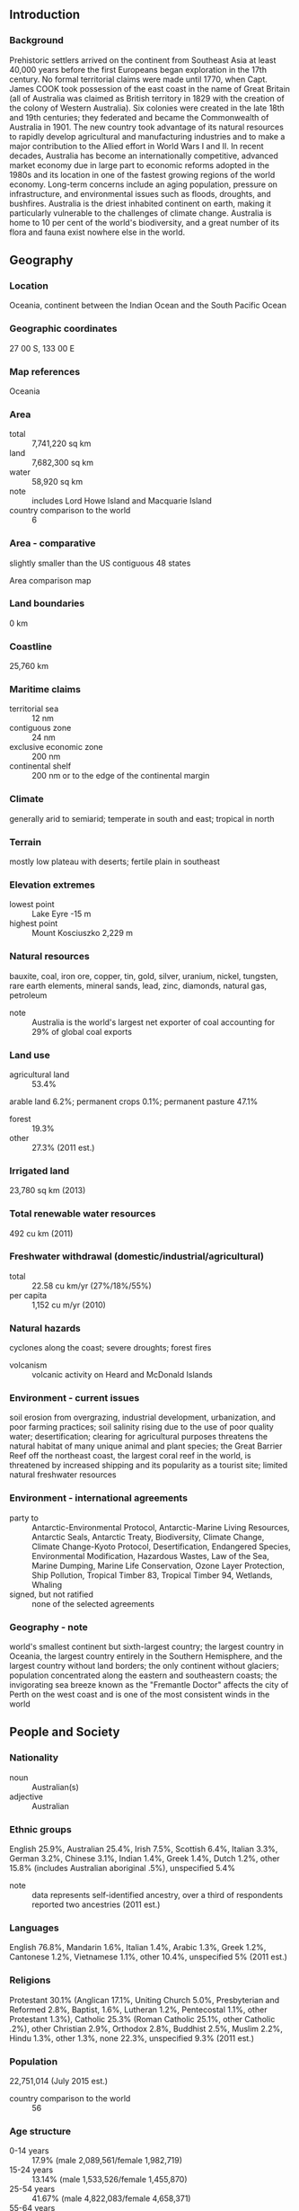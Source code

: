 ** Introduction
*** Background
Prehistoric settlers arrived on the continent from Southeast Asia at least 40,000 years before the first Europeans began exploration in the 17th century. No formal territorial claims were made until 1770, when Capt. James COOK took possession of the east coast in the name of Great Britain (all of Australia was claimed as British territory in 1829 with the creation of the colony of Western Australia). Six colonies were created in the late 18th and 19th centuries; they federated and became the Commonwealth of Australia in 1901. The new country took advantage of its natural resources to rapidly develop agricultural and manufacturing industries and to make a major contribution to the Allied effort in World Wars I and II.
In recent decades, Australia has become an internationally competitive, advanced market economy due in large part to economic reforms adopted in the 1980s and its location in one of the fastest growing regions of the world economy. Long-term concerns include an aging population, pressure on infrastructure, and environmental issues such as floods, droughts, and bushfires. Australia is the driest inhabited continent on earth, making it particularly vulnerable to the challenges of climate change. Australia is home to 10 per cent of the world's biodiversity, and a great number of its flora and fauna exist nowhere else in the world.
** Geography
*** Location
Oceania, continent between the Indian Ocean and the South Pacific Ocean
*** Geographic coordinates
27 00 S, 133 00 E
*** Map references
Oceania
*** Area
- total :: 7,741,220 sq km
- land :: 7,682,300 sq km
- water :: 58,920 sq km
- note :: includes Lord Howe Island and Macquarie Island
- country comparison to the world :: 6
*** Area - comparative
slightly smaller than the US contiguous 48 states
- Area comparison map ::  
*** Land boundaries
0 km
*** Coastline
25,760 km
*** Maritime claims
- territorial sea :: 12 nm
- contiguous zone :: 24 nm
- exclusive economic zone :: 200 nm
- continental shelf :: 200 nm or to the edge of the continental margin
*** Climate
generally arid to semiarid; temperate in south and east; tropical in north
*** Terrain
mostly low plateau with deserts; fertile plain in southeast
*** Elevation extremes
- lowest point :: Lake Eyre -15 m
- highest point :: Mount Kosciuszko 2,229 m
*** Natural resources
bauxite, coal, iron ore, copper, tin, gold, silver, uranium, nickel, tungsten, rare earth elements, mineral sands, lead, zinc, diamonds, natural gas, petroleum
- note :: Australia is the world's largest net exporter of coal accounting for 29% of global coal exports
*** Land use
- agricultural land :: 53.4%
arable land 6.2%; permanent crops 0.1%; permanent pasture 47.1%
- forest :: 19.3%
- other :: 27.3% (2011 est.)
*** Irrigated land
23,780 sq km (2013)
*** Total renewable water resources
492 cu km (2011)
*** Freshwater withdrawal (domestic/industrial/agricultural)
- total :: 22.58  cu km/yr (27%/18%/55%)
- per capita :: 1,152  cu m/yr (2010)
*** Natural hazards
cyclones along the coast; severe droughts; forest fires
- volcanism :: volcanic activity on Heard and McDonald Islands
*** Environment - current issues
soil erosion from overgrazing, industrial development, urbanization, and poor farming practices; soil salinity rising due to the use of poor quality water; desertification; clearing for agricultural purposes threatens the natural habitat of many unique animal and plant species; the Great Barrier Reef off the northeast coast, the largest coral reef in the world, is threatened by increased shipping and its popularity as a tourist site; limited natural freshwater resources
*** Environment - international agreements
- party to :: Antarctic-Environmental Protocol, Antarctic-Marine Living Resources, Antarctic Seals, Antarctic Treaty, Biodiversity, Climate Change, Climate Change-Kyoto Protocol, Desertification, Endangered Species, Environmental Modification, Hazardous Wastes, Law of the Sea, Marine Dumping, Marine Life Conservation, Ozone Layer Protection, Ship Pollution, Tropical Timber 83, Tropical Timber 94, Wetlands, Whaling
- signed, but not ratified :: none of the selected agreements
*** Geography - note
world's smallest continent but sixth-largest country; the largest country in Oceania, the largest country entirely in the Southern Hemisphere, and the largest country without land borders; the only continent without glaciers; population concentrated along the eastern and southeastern coasts; the invigorating sea breeze known as the "Fremantle Doctor" affects the city of Perth on the west coast and is one of the most consistent winds in the world
** People and Society
*** Nationality
- noun :: Australian(s)
- adjective :: Australian
*** Ethnic groups
English 25.9%, Australian 25.4%, Irish 7.5%, Scottish 6.4%, Italian 3.3%, German 3.2%, Chinese 3.1%, Indian 1.4%, Greek 1.4%, Dutch 1.2%, other 15.8% (includes Australian aboriginal .5%), unspecified 5.4%
- note :: data represents self-identified ancestry, over a third of respondents reported two ancestries (2011 est.)
*** Languages
English 76.8%, Mandarin 1.6%, Italian 1.4%, Arabic 1.3%, Greek 1.2%, Cantonese 1.2%, Vietnamese 1.1%, other 10.4%, unspecified 5% (2011 est.)
*** Religions
Protestant 30.1% (Anglican 17.1%, Uniting Church 5.0%, Presbyterian and Reformed 2.8%, Baptist, 1.6%, Lutheran 1.2%, Pentecostal 1.1%, other Protestant 1.3%), Catholic 25.3% (Roman Catholic 25.1%, other Catholic .2%), other Christian 2.9%, Orthodox 2.8%, Buddhist 2.5%, Muslim 2.2%, Hindu 1.3%, other 1.3%, none 22.3%, unspecified 9.3% (2011 est.)
*** Population
22,751,014 (July 2015 est.)
- country comparison to the world :: 56
*** Age structure
- 0-14 years :: 17.9% (male 2,089,561/female 1,982,719)
- 15-24 years :: 13.14% (male 1,533,526/female 1,455,870)
- 25-54 years :: 41.67% (male 4,822,083/female 4,658,371)
- 55-64 years :: 11.82% (male 1,333,924/female 1,355,347)
- 65 years and over :: 15.47% (male 1,628,108/female 1,891,505) (2015 est.)
- population pyramid ::  
*** Dependency ratios
- total dependency ratio :: 50.9%
- youth dependency ratio :: 28.2%
- elderly dependency ratio :: 22.7%
- potential support ratio :: 4.4% (2015 est.)
*** Median age
- total :: 38.4 years
- male :: 37.7 years
- female :: 39.2 years (2015 est.)
*** Population growth rate
1.07% (2015 est.)
- country comparison to the world :: 114
*** Birth rate
12.15 births/1,000 population (2015 est.)
- country comparison to the world :: 162
*** Death rate
7.14 deaths/1,000 population (2015 est.)
- country comparison to the world :: 126
*** Net migration rate
5.65 migrant(s)/1,000 population (2015 est.)
- country comparison to the world :: 23
*** Urbanization
- urban population :: 89.4% of total population (2015)
- rate of urbanization :: 1.47% annual rate of change (2010-15 est.)
*** Major urban areas - population
Sydney 4.505 million; Melbourne 4.203 million; Brisbane 2.202 million; Perth 1.861 million; Adelaide 1.256 million; CANBERRA (capital) 423,000 (2015)
*** Sex ratio
- at birth :: 1.06 male(s)/female
- 0-14 years :: 1.05 male(s)/female
- 15-24 years :: 1.05 male(s)/female
- 25-54 years :: 1.04 male(s)/female
- 55-64 years :: 0.98 male(s)/female
- 65 years and over :: 0.86 male(s)/female
- total population :: 1.01 male(s)/female (2015 est.)
*** Infant mortality rate
- total :: 4.37 deaths/1,000 live births
- male :: 4.67 deaths/1,000 live births
- female :: 4.04 deaths/1,000 live births (2015 est.)
- country comparison to the world :: 188
*** Life expectancy at birth
- total population :: 82.15 years
- male :: 79.7 years
- female :: 84.74 years (2015 est.)
- country comparison to the world :: 13
*** Total fertility rate
1.77 children born/woman (2015 est.)
- country comparison to the world :: 159
*** Contraceptive prevalence rate
72.3%
- note :: percent of women aged 18-44 (2005)
*** Health expenditures
9.4% of GDP (2013)
- country comparison to the world :: 37
*** Physicians density
3.27 physicians/1,000 population (2011)
*** Hospital bed density
3.9 beds/1,000 population (2010)
*** Drinking water source
- improved :: 
urban: 100% of population
rural: 100% of population
total: 100% of population
- unimproved :: 
urban: 0% of population
rural: 0% of population
total: 0% of population (2015 est.)
*** Sanitation facility access
- improved :: 
urban: 100% of population
rural: 100% of population
total: 100% of population
- unimproved :: 
urban: 0% of population
rural: 0% of population
total: 0% of population (2015 est.)
*** HIV/AIDS - adult prevalence rate
0.17% (2013 est.)
- country comparison to the world :: 100
*** HIV/AIDS - people living with HIV/AIDS
28,200 (2013 est.)
- country comparison to the world :: 74
*** HIV/AIDS - deaths
fewer than 100 (2013 est.)
- country comparison to the world :: 105
*** Obesity - adult prevalence rate
29.9% (2014)
- country comparison to the world :: 44
*** Children under the age of 5 years underweight
0.2% (2007)
- country comparison to the world :: 138
*** Education expenditures
5.1% of GDP (2011)
- country comparison to the world :: 56
*** School life expectancy (primary to tertiary education)
- total :: 20 years
- male :: 20 years
- female :: 21 years (2012)
*** Unemployment, youth ages 15-24
- total :: 11.7%
- male :: 12.4%
- female :: 11% (2012 est.)
- country comparison to the world :: 93
** Government
*** Country name
- conventional long form :: Commonwealth of Australia
- conventional short form :: Australia
- note :: the name Australia is derived from the Latin "australis" meaning southern; the Australian landmass was long referred to as "Terra Australis" or the Southern Land
*** Government type
federal parliamentary democracy and a Commonwealth realm
*** Capital
- name :: Canberra
- geographic coordinates :: 35 16 S, 149 08 E
- time difference :: UTC+10 (15 hours ahead of Washington, DC, during Standard Time)
- daylight saving time :: +1hr, begins first Sunday in October; ends first Sunday in April
- note :: Australia has three time zones
*** Administrative divisions
6 states and 2 territories*; Australian Capital Territory*, New South Wales, Northern Territory*, Queensland, South Australia, Tasmania, Victoria, Western Australia
*** Dependent areas
Ashmore and Cartier Islands, Christmas Island, Cocos (Keeling) Islands, Coral Sea Islands, Heard Island and McDonald Islands, Norfolk Island
*** Independence
1 January 1901 (from the federation of UK colonies)
*** National holiday
Australia Day (commemorates the arrival of the First Fleet of Australian settlers), 26 January (1788); ANZAC Day (commemorates the anniversary of the landing of troops of the Australian and New Zealand Army Corps during World War I at Gallipoli, Turkey), 25 April (1915)
*** Constitution
9 July 1900; effective 1 January 1901; amended several times, last in 1977; note - a referendum to amend the constitution to reflect the Aboriginal and Torres Strait Islander Peoples Recognition Act 2013 has been extended to March 2018 by a 2015 bill (2013)
*** Legal system
common law system based on the English model
*** International law organization participation
accepts compulsory ICJ jurisdiction with reservations; accepts ICCt jurisdiction
*** Citizenship
- birthright citizenship :: no, unless one parent is a citizen or permenent resident
- dual citizenship recognized :: yes
- residency requirement for naturalization :: 4 years
*** Suffrage
18 years of age; universal and compulsory
*** Executive branch
- chief of state :: Queen of Australia ELIZABETH II (since 6 February 1952); represented by Governor General Sir Peter COSGROVE (since 28 March 2014)
- head of government :: Prime Minister Malcolm TURNBULL (since 15 September 2015); Deputy Prime Minister Warren TRUSS (since 18 September 2013)
- cabinet :: Cabinet nominated by the prime minister from among members of Parliament and sworn in by the governor general
- elections/appointments :: the monarchy is hereditary; governor general appointed by the monarch on the recommendation of the prime minister; following legislative elections, the leader of the majority party or majority coalition is sworn in as prime minister by the governor general
*** Legislative branch
- description :: bicameral Federal Parliament consists of the Senate (76 seats - 12 members from each of the 6 states and 2 from each of the 2 mainland territories; members directly elected in multi-seat constituencies by proportional representation vote; members serve 6-year terms with one-half of state membership renewed every 3 years and territory membership renewed every 3 years) and the House of Representatives (150 seats; members directly elected in single-seat constituencies by majority preferential vote; members serve terms of up to 3 years)
- elections :: Senate - last held on 7 September 2013; House of Representatives - last held on 7 September 2013 (the latest a simultaneous half-Senate and House of Representative elections can be held is 30 November 2016)
- election results :: Senate NA; House of Representatives - percent of vote by party - Liberal/National Coalition 53.45%, Australian Labor Party 46.55%; seats by party - Liberal/National Coalition 90 (Liberal 58, Liberal National 22, Nationals 9, Country Liberals 1), Australian Labor Party 55, Australian Greens Party 1, Katter's Australian Party 1, Palmer United Party 1, independents 2
*** Judicial branch
- highest court(s) :: High Court of Australia (consists of 7 justices, including the chief justice); note - each of the 6 states, 2 territories, and Norfolk Island has a Supreme Court; the High Court is the final appellate court beyond the state and territory supreme courts
- judge selection and term of office :: justices appointed by the governor-general in council for life with mandatory retirement at age 70
- subordinate courts :: subordinate courts at the federal level: Federal Court; Federal Magistrates' Courts of Australia; Family Court; subordinate courts at the state and territory level: Local Court - New South Wales; Magistrates' Courts – Victoria, Queensland, South Australia, Western Australia, Tasmania, Northern Territory, Australian Capital Territory; District Courts – New South Wales, Queensland, South Australia, Western Australia; County Court – Victoria; Family Court – Western Australia; Court of Petty Sessions – Norfolk Island
*** Political parties and leaders
Australian Greens Party [Christine MILNE]
Australian Labor Party [Bill SHORTEN]
Country Liberal Party [Terry MILLS]
Family First Party [Steve FIELDING]
Katter's Australian Party [Bob KATTER]
Liberal National Party of Queensland [Campbell NEWMAN]
Liberal Party [Malcolm TURNBULL]
National Party of Australia [Warren TRUSS]
Palmer United Party [Clive PALMER]
*** Political pressure groups and leaders
- other :: business groups, environmental groups, social groups, trade unions
*** International organization participation
ADB, ANZUS, APEC, ARF, ASEAN (dialogue partner), Australia Group, BIS, C, CD, CP, EAS, EBRD, EITI (implementing country), FAO, FATF, G-20, IAEA, IBRD, ICAO, ICC (national committees), ICCt, ICRM, IDA, IEA, IFC, IFRCS, IHO, ILO, IMF, IMO, IMSO, Interpol, IOC, IOM, IPU, ISO, ITSO, ITU, ITUC (NGOs), MIGA, NEA, NSG, OECD, OPCW, OSCE (partner), Pacific Alliance (observer), Paris Club, PCA, PIF, SAARC (observer), SICA (observer), Sparteca, SPC, UN, UN Security Council (temporary), UNCTAD, UNESCO, UNHCR, UNMISS, UNMIT, UNRWA, UNTSO, UNWTO, UPU, WCO, WFTU (NGOs), WHO, WIPO, WMO, WTO, ZC
*** Diplomatic representation in the US
- chief of mission :: Ambassador Kim Christian BEAZLEY (since 7 February 2010)
- chancery :: 1601 Massachusetts Avenue NW, Washington, DC 20036
- telephone :: [1] (202) 797-3000
- FAX :: [1] (202) 797-3168
- consulate(s) general :: Atlanta, Chicago, Honolulu, Houston, Los Angeles, New York, San Francisco
*** Diplomatic representation from the US
- chief of mission :: Ambassador Morrell John BERRY (since 25 September 2013)
- embassy :: Moonah Place, Yarralumla, Canberra, Australian Capital Territory 2600
- mailing address :: APO AP 96549
- telephone :: [61] (02) 6214-5600
- FAX :: [61] (02) 6214-5970
- consulate(s) general :: Melbourne, Perth, Sydney
*** Flag description
blue with the flag of the UK in the upper hoist-side quadrant and a large seven-pointed star in the lower hoist-side quadrant known as the Commonwealth or Federation Star, representing the federation of the colonies of Australia in 1901; the star depicts one point for each of the six original states and one representing all of Australia's internal and external territories; on the fly half is a representation of the Southern Cross constellation in white with one small, five-pointed star and four larger, seven-pointed stars
*** National symbol(s)
Southern Cross constellation (five, seven-pointed stars), kangaroo, emu; national colors: green, gold
*** National anthem
- name :: "Advance Australia Fair"
- lyrics/music :: Peter Dodds McCORMICK
- note :: adopted 1984; although originally written in the late 19th century, the anthem was not used for all official occasions until 1984; as a Commonwealth country, in addition to the national anthem, "God Save the Queen" is also played at Royal functions (see United Kingdom)

** Economy
*** Economy - overview
Following two decades of continuous growth, low unemployment, contained inflation, very low public debt, and a strong and stable financial system, Australia enters 2015 facing a range of growth constraints, principally driven by a sharp fall in global prices of key export commodities. Although demand for resources and energy from Asia and especially China has grown rapidly, creating a channel for resources investments and growth in commodity exports, sharp drops in current prices have already impacted growth. The services sector is the largest part of the Australian economy, accounting for about 70% of GDP and 75% of jobs. Australia was comparatively unaffected by the global financial crisis as the banking system has remained strong and inflation is under control. Australia has benefited from a dramatic surge in its terms of trade in recent years, although this trend could reverse or slow due to falling global commodity prices. Australia is a significant exporter of natural resources, energy, and food. Australia's abundant and diverse natural resources attract high levels of foreign investment and include extensive reserves of coal, iron, copper, gold, natural gas, uranium, and renewable energy sources. A series of major investments, such as the US$40 billion Gorgon Liquid Natural Gas project, will significantly expand the resources sector. Australia is an open market with minimal restrictions on imports of goods and services. The process of opening up has increased productivity, stimulated growth, and made the economy more flexible and dynamic. Australia plays an active role in the World Trade Organization, APEC, the G20, and other trade forums. Australia entered into free trade agreements (FTAs) with the Republic of Korea and Japan, and concluded an FTA with China, in 2014, adding to existing FTAs with Chile, Malaysia, New Zealand, Singapore, Thailand, and the US, and a regional FTA with ASEAN and New Zealand. Australia continues to negotiate bilateral agreements with India and Indonesia, as well as larger agreements with its Pacific neighbors and the Gulf Cooperation Council countries, and an Asia-wide Regional Comprehensive Economic Partnership that includes the ten ASEAN countries and China, Japan, Korea, New Zealand and India. Australia is also working on the Trans-Pacific Partnership Agreement with Brunei, Canada, Chile, Japan, Malaysia, Mexico, New Zealand, Peru, Singapore, the US, and Vietnam.
*** GDP (purchasing power parity)
$1.095 trillion (2014 est.)
$1.066 trillion (2013 est.)
$1.045 trillion (2012 est.)
- note :: data are in 2014 US dollars
- country comparison to the world :: 20
*** GDP (official exchange rate)
$1.444 trillion (2014 est.)
*** GDP - real growth rate
2.7% (2014 est.)
2.1% (2013 est.)
3.6% (2012 est.)
- country comparison to the world :: 118
*** GDP - per capita (PPP)
$46,400 (2014 est.)
$45,200 (2013 est.)
$44,300 (2012 est.)
- note :: data are in 2014 US dollars
- country comparison to the world :: 24
*** Gross national saving
24% of GDP (2014 est.)
24.3% of GDP (2013 est.)
24.9% of GDP (2012 est.)
- country comparison to the world :: 52
*** GDP - composition, by end use
- household consumption :: 55.7%
- government consumption :: 18.1%
- investment in fixed capital :: 26.7%
- investment in inventories :: -0.1%
- exports of goods and services :: 21.3%
- imports of goods and services :: -21.8%
 (2014 est.)
*** GDP - composition, by sector of origin
- agriculture :: 3.7%
- industry :: 28.9%
- services :: 67.4% (2014 est.)
*** Agriculture - products
wheat, barley, sugarcane, fruits; cattle, sheep, poultry
*** Industries
mining, industrial and transportation equipment, food processing, chemicals, steel
*** Industrial production growth rate
2.1% (2014 est.)
- country comparison to the world :: 125
*** Labor force
12.37 million (2014 est.)
- country comparison to the world :: 43
*** Labor force - by occupation
- agriculture :: 3.6%
- industry :: 21.1%
- services :: 75% (2009 est.)
*** Unemployment rate
6.1% (2014 est.)
5.7% (2013 est.)
- country comparison to the world :: 62
*** Population below poverty line
NA%
*** Household income or consumption by percentage share
- lowest 10% :: 2%
- highest 10% :: 25.4% (1994)
*** Distribution of family income - Gini index
30.3 (2008)
35.2 (1994)
- country comparison to the world :: 119
*** Budget
- revenues :: $493.1 billion
- expenditures :: $521.3 billion (2014 est.)
*** Taxes and other revenues
33.3% of GDP (2014 est.)
- country comparison to the world :: 75
*** Budget surplus (+) or deficit (-)
-1.9% of GDP (2014 est.)
- country comparison to the world :: 80
*** Public debt
34.5% of GDP (2014 est.)
33.1% of GDP (2013 est.)
- country comparison to the world :: 114
*** Fiscal year
1 July - 30 June
*** Inflation rate (consumer prices)
2.5% (2014 est.)
2.5% (2013 est.)
- country comparison to the world :: 116
*** Central bank discount rate
3% (28 February 2013)
4.35% (31 December 2010)
- note :: this is the Reserve Bank of Australia's "cash rate target," or policy rate
- country comparison to the world :: 109
*** Commercial bank prime lending rate
6% (31 December 2014 est.)
6.18% (31 December 2013 est.)
- country comparison to the world :: 134
*** Stock of narrow money
$269.9 billion (31 December 2014 est.)
$244.1 billion (31 December 2013 est.)
- country comparison to the world :: 17
*** Stock of broad money
$1.661 trillion (31 December 2013 est.)
$1.648 trillion (31 December 2012 est.)
- country comparison to the world :: 12
*** Stock of domestic credit
$2.247 trillion (31 December 2014 est.)
$2.11 trillion (31 December 2013 est.)
- country comparison to the world :: 12
*** Market value of publicly traded shares
$1.286 trillion (31 December 2012 est.)
$1.198 trillion (31 December 2011)
$1.455 trillion (31 December 2010 est.)
- country comparison to the world :: 10
*** Current account balance
-$39.88 billion (2014 est.)
-$43.82 billion (2013 est.)
- country comparison to the world :: 187
*** Exports
$250.8 billion (2014 est.)
$254.8 billion (2013 est.)
- country comparison to the world :: 23
*** Exports - commodities
coal, iron ore, gold, meat, wool, alumina, wheat, machinery and transport equipment
*** Exports - partners
China 33.7%, Japan 18%, South Korea 7.4%, US 4.2% (2014)
*** Imports
$245.9 billion (2014 est.)
$250.5 billion (2013 est.)
- country comparison to the world :: 22
*** Imports - commodities
machinery and transport equipment, computers and office machines, telecommunication equipment and parts; crude oil and petroleum products
*** Imports - partners
China 20.5%, US 10.6%, Japan 6.8%, Singapore 5%, Germany 4.7%, South Korea 4.7%, Malaysia 4.4%, Thailand 4.3% (2014)
*** Reserves of foreign exchange and gold
$65.1 billion (31 December 2014 est.)
$52.8 billion (31 December 2013 est.)
- country comparison to the world :: 35
*** Debt - external
$1.48 trillion (31 December 2014 est.)
$1.459 trillion (31 December 2013 est.)
- country comparison to the world :: 13
*** Stock of direct foreign investment - at home
$646.4 billion (31 December 2014 est.)
$593.6 billion (31 December 2013 est.)
- country comparison to the world :: 14
*** Stock of direct foreign investment - abroad
$482.9 billion (31 December 2014 est.)
$471.5 billion (31 December 2013 est.)
- country comparison to the world :: 18
*** Exchange rates
Australian dollars (AUD) per US dollar -
1.098 (2014 est.)
1.0358 (2013 est.)
0.97 (2012 est.)
0.9695 (2011 est.)
1.0902 (2010)
** Energy
*** Electricity - production
239.7 billion kWh (2012 est.)
- country comparison to the world :: 17
*** Electricity - consumption
226.9 billion kWh (2011 est.)
- country comparison to the world :: 17
*** Electricity - exports
0 kWh (2013 est.)
- country comparison to the world :: 103
*** Electricity - imports
0 kWh (2013 est.)
- country comparison to the world :: 117
*** Electricity - installed generating capacity
61.94 million kW (2011 est.)
- country comparison to the world :: 15
*** Electricity - from fossil fuels
79.7% of total installed capacity (2011 est.)
- country comparison to the world :: 93
*** Electricity - from nuclear fuels
0% of total installed capacity (2011 est.)
- country comparison to the world :: 42
*** Electricity - from hydroelectric plants
13.2% of total installed capacity (2011 est.)
- country comparison to the world :: 108
*** Electricity - from other renewable sources
7.1% of total installed capacity (2011 est.)
- country comparison to the world :: 46
*** Crude oil - production
410,600 bbl/day (2013 est.)
- country comparison to the world :: 31
*** Crude oil - exports
261,300 bbl/day (2012 est.)
- country comparison to the world :: 28
*** Crude oil - imports
503,100 bbl/day (2012 est.)
- country comparison to the world :: 17
*** Crude oil - proved reserves
1.433 billion bbl (1 January 2014 est.)
- country comparison to the world :: 39
*** Refined petroleum products - production
659,700 bbl/day (2012 est.)
- country comparison to the world :: 26
*** Refined petroleum products - consumption
1.083 million bbl/day (2013 est.)
- country comparison to the world :: 20
*** Refined petroleum products - exports
70,810 bbl/day (2012 est.)
- country comparison to the world :: 54
*** Refined petroleum products - imports
386,000 bbl/day (2010 est.)
- country comparison to the world :: 17
*** Natural gas - production
61.7 billion cu m (2013 est.)
- country comparison to the world :: 15
*** Natural gas - consumption
35.65 billion cu m (2013 est.)
- country comparison to the world :: 27
*** Natural gas - exports
32.56 billion cu m (2013 est.)
- country comparison to the world :: 12
*** Natural gas - imports
6.517 billion cu m (2013 est.)
- country comparison to the world :: 30
*** Natural gas - proved reserves
1.219 trillion cu m (1 January 2014 est.)
- country comparison to the world :: 24
*** Carbon dioxide emissions from consumption of energy
420.6 million Mt (2012 est.)
- country comparison to the world :: 17
** Communications
*** Telephones - fixed lines
- total subscriptions :: 9.19 million
- subscriptions per 100 inhabitants :: 41 (2014 est.)
- country comparison to the world :: 22
*** Telephones - mobile cellular
- total :: 31 million
- subscriptions per 100 inhabitants :: 138 (2014 est.)
- country comparison to the world :: 39
*** Telephone system
- general assessment :: excellent domestic and international service
- domestic :: domestic satellite system; significant use of radiotelephone in areas of low population density; rapid growth of mobile telephones
- international :: country code - 61; landing point for the SEA-ME-WE-3 optical telecommunications submarine cable with links to Asia, the Middle East, and Europe; the Southern Cross fiber optic submarine cable provides links to New Zealand and the United States; satellite earth stations - 10 Intelsat (4 Indian Ocean and 6 Pacific Ocean), 2 Inmarsat, 2 Globalstar, 5 other) (2007)
*** Broadcast media
the Australian Broadcasting Corporation (ABC) runs multiple national and local radio networks and TV stations, as well as Australia Network, a TV service that broadcasts throughout the Asia-Pacific region and is the main public broadcaster; Special Broadcasting Service (SBS), a second large public broadcaster, operates radio and TV networks broadcasting in multiple languages; several large national commercial TV networks, a large number of local commercial TV stations, and hundreds of commercial radio stations are accessible; cable and satellite systems are available (2008)
*** Radio broadcast stations
AM 262, FM 345, shortwave 1 (1998)
*** Television broadcast stations
104 (1997)
*** Internet country code
.au
*** Internet users
- total :: 20.2 million
- percent of population :: 89.6% (2014 est.)
- country comparison to the world :: 28
** Transportation
*** Airports
480 (2013)
- country comparison to the world :: 16
*** Airports - with paved runways
- total :: 349
- over 3,047 m :: 11
- 2,438 to 3,047 m :: 14
- 1,524 to 2,437 m :: 155
- 914 to 1,523 m :: 155
- under 914 m :: 14 (2013)
*** Airports - with unpaved runways
- total :: 131
- 1,524 to 2,437 m :: 16
- 914 to 1,523 m :: 101
- under 914 m :: 
14 (2013)
*** Heliports
1 (2013)
*** Pipelines
condensate/gas 637 km; gas 30,054 km; liquid petroleum gas 240 km; oil 3,609 km; oil/gas/water 110 km; refined products 72 km (2013)
*** Railways
- total :: 36,967.5 km
- broad gauge :: 3,727 km 1.600-m gauge (372 km electrified)
- standard gauge :: 18,727 km 1.435-m gauge (650 km electrified)
- narrow gauge :: 14,513.5 km 1.067-m gauge (2,075.5 km electrified) (2014)
- country comparison to the world :: 7
*** Roadways
- total :: 823,217 km
- paved :: 356,343 km
- unpaved :: 466,874 km (2011)
- country comparison to the world :: 9
*** Waterways
2,000 km (mainly used for recreation on Murray and Murray-Darling river systems) (2011)
- country comparison to the world :: 42
*** Merchant marine
- total :: 41
- by type :: bulk carrier 8, cargo 7, liquefied gas 4, passenger 6, passenger/cargo 6, petroleum tanker 5, roll on/roll off 5
- foreign-owned :: 17 (Canada 5, Germany 2, Singapore 2, South Africa 1, UK 5, US 2)
- registered in other countries :: 25 (Bahamas 1, Dominica 1, Fiji 2, Liberia 1, Netherlands 1, Panama 4, Singapore 12, Tonga 1, UK 1, US 1) (2010)
- country comparison to the world :: 75
*** Ports and terminals
- major seaport(s) :: Brisbane, Cairns, Darwin, Fremantle, Geelong, Gladstone, Hobart, Melbourne, Newcastle, Port Adelaide, Port Kembla, Sydney
- dry bulk cargo port(s) :: Dampier (iron ore), Dalrymple Bay (coal), Hay Point (coal), Port Hedland (iron ore), Port Walcott (iron ore)
- container port(s) (TEUs) :: Brisbane (1,004,983), Melbourne (2,467,967), Sydney (2,028,074)(2011)
- LNG terminal(s) (export) :: Darwin, Karratha, Burrup, Curtis Island
** Military
*** Military branches
Australian Defense Force (ADF): Australian Army; Royal Australian Navy (includes Naval Aviation Force); Royal Australian Air Force; Joint Operations Command (JOC) (2013)
*** Military service age and obligation
17 years of age for voluntary military service (with parental consent); no conscription; women allowed to serve in most combat roles, except the Army special forces (2013)
*** Manpower available for military service
- males age 16-49 :: 5,316,464
- females age 16-49 :: 5,116,722 (2010 est.)
*** Manpower fit for military service
- males age 16-49 :: 4,411,958
- females age 16-49 :: 4,239,985 (2010 est.)
*** Manpower reaching militarily significant age annually
- male :: 143,565
- female :: 135,800 (2010 est.)
*** Military expenditures
1.71% of GDP (2012)
1.84% of GDP (2011)
1.71% of GDP (2010)
- country comparison to the world :: 50
** Transnational Issues
*** Disputes - international
In 2007, Australia and Timor-Leste agreed to a 50-year development zone and revenue sharing arrangement and deferred a maritime boundary; Australia asserts land and maritime claims to Antarctica; Australia's 2004 submission to the Commission on the Limits of the Continental Shelf (CLCS) extends its continental margins over 3.37 million square kilometers, expanding its seabed roughly 30 percent beyond its claimed exclusive economic zone; all borders between Indonesia and Australia have been agreed upon bilaterally, but a 1997 treaty that would settle the last of their maritime and Exclusive Economic Zone (EEZ) boundary has yet to be ratified by Indonesia's legislature; Indonesian groups challenge Australia's claim to Ashmore Reef; Australia closed parts of the Ashmore and Cartier reserve to Indonesian traditional fishing
*** Refugees and internally displaced persons
- refugees (country of origin) :: 7,675 (Afghanistan) (2014)
*** Illicit drugs
Tasmania is one of the world's major suppliers of licit opiate products; government maintains strict controls over areas of opium poppy cultivation and output of poppy straw concentrate; major consumer of cocaine and amphetamines